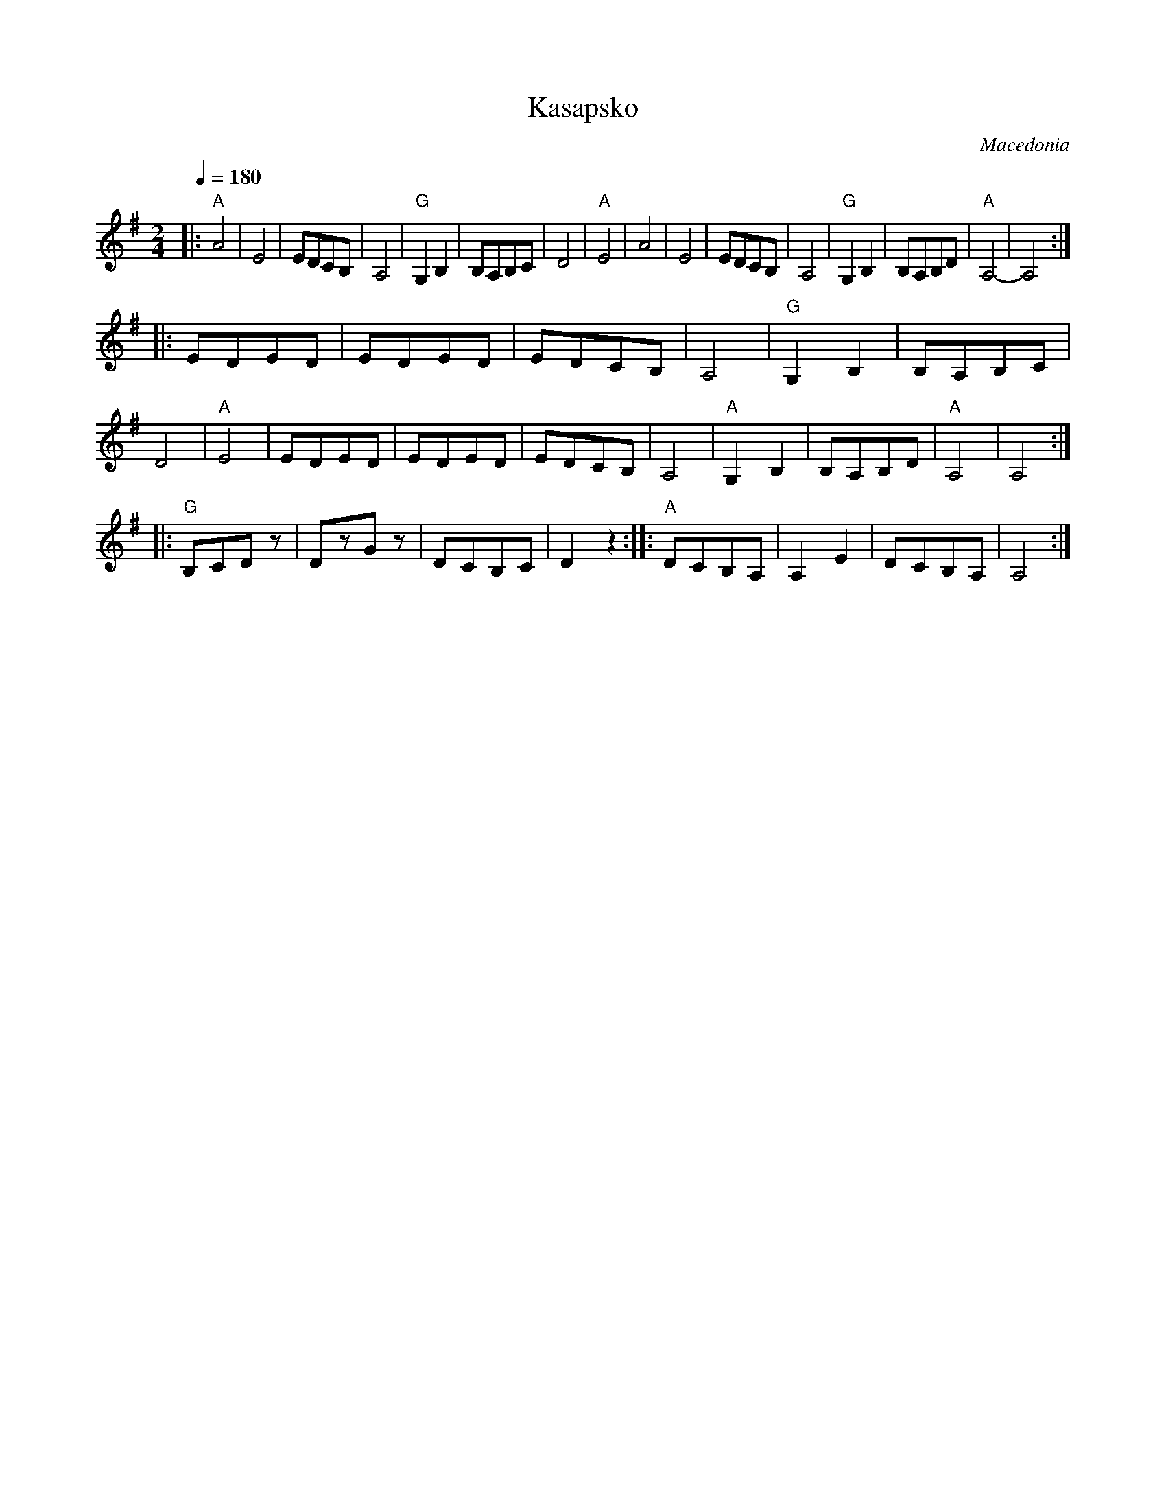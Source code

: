 X: 204
T: Kasapsko
O: Macedonia
F: http://www.youtube.com/watch?v=lI5ZhdXza2E
F: http://www.youtube.com/watch?v=D-S2k9UVvdQ
M: 2/4
L: 1/8
Q: 1/4=180
K: Ador
%%MIDI gchord fz
%%MIDI program 71
%%MIDI bassprog 45
|:"A"A4    |E4     |EDCB,  |A,4  |\
  "G"G,2B,2|B,A,B,C|D4     |"A"E4|\
  A4       |E4     |EDCB,  |A,4  |\
  "G"G,2B,2|B,A,B,D|"A"A,4-|A,4  :|
|:EDED     |EDED   |EDCB,  |A,4  |\
  "G"G,2B,2|B,A,B,C|D4     |"A"E4|\
  EDED     |EDED   |EDCB,  |A,4  |\
  "A"G,2B,2|B,A,B,D|"A"A,4 |A,4  :|
|:"G"B,CDz |DzGz   |DCB,C  |D2z2 :|\
|:"A"DCB,A,|A,2E2  |DCB,A, |A,4  :|
